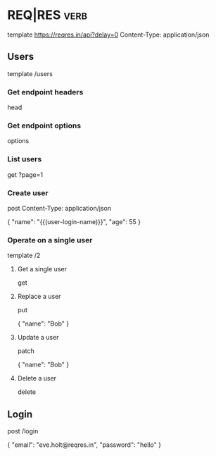 * REQ|RES                                                                            :verb:
# Test your front-end against a real API
# A hosted REST-API ready to respond to your AJAX requests.
# https://reqres.in/

template https://reqres.in/api?delay=0
Content-Type: application/json

** Users

template /users

*** Get endpoint headers
head

*** Get endpoint options
options

*** List users

get ?page=1

*** Create user
post
Content-Type: application/json

{
    "name": "{{(user-login-name)}}",
    "age": 55
}

*** Operate on a single user

template /2

**** Get a single user
get

**** Replace a user
put

{
    "name": "Bob"
}

**** Update a user
patch

{
    "name": "Bob"
}

**** Delete a user
delete

** Login

post /login

{
    "email": "eve.holt@reqres.in",
    "password": "hello"
}
